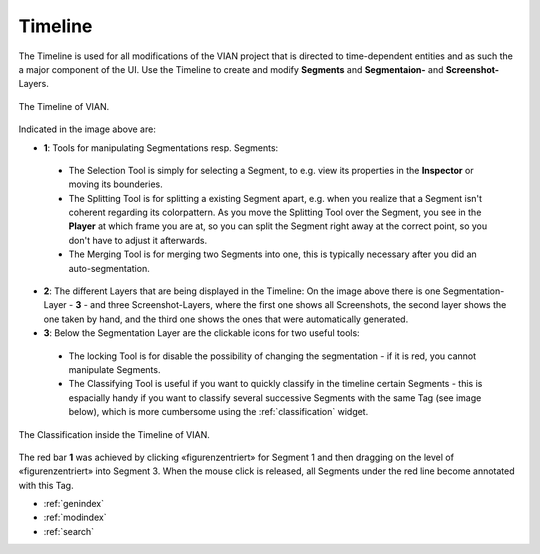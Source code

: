 .. _timeline:

Timeline
========
The Timeline is used for all modifications of the VIAN project that is directed to time-dependent entities and as such
the a major component of the UI.
Use the Timeline to create and modify **Segments** and **Segmentaion-** and **Screenshot-** Layers.


.. figure:: timeline_new.png
   :scale: 60%
   :align: center
   :alt: map to buried treasure

   The Timeline of VIAN.

Indicated in the image above are:

- **1**: Tools for manipulating Segmentations resp. Segments:
 - The Selection Tool |selection_tool| is simply for selecting a Segment, to e.g. view its properties in the **Inspector** or moving its bounderies.
 - The Splitting Tool |splitting_tool| is for splitting a existing Segment apart, e.g. when you realize that a Segment isn't coherent regarding its colorpattern. As you move the Splitting Tool over the Segment, you see in the **Player** at which frame you are at, so you can split the Segment right away at the correct point, so you don't have to adjust it afterwards.
 - The Merging Tool |merging_tool| is for merging two Segments into one, this is typically necessary after you did an auto-segmentation.
- **2**: The different Layers that are being displayed in the Timeline: On the image above there is one Segmentation-Layer - **3** - and three Screenshot-Layers, where the first one shows all Screenshots, the second layer shows the one taken by hand, and the third one shows the ones that were automatically generated.
- **3**: Below the Segmentation Layer are the clickable icons for two useful tools:
 - The locking Tool |lock_tool| is for disable the possibility of changing the segmentation - if it is red, you cannot manipulate Segments.
 - The Classifying Tool |classify_tool| is useful if you want to quickly classify in the timeline certain Segments - this is espacially handy if you want to classify several successive Segments with the same Tag (see image below), which is more cumbersome using the :ref:`classification` widget.

.. figure:: timeline_classification.png
   :scale: 60%
   :align: center
   :alt: map to buried treasure

   The Classification inside the Timeline of VIAN.

The red bar **1** was achieved by clicking «figurenzentriert» for Segment 1 and then dragging on the level of «figurenzentriert» into Segment 3.
When the mouse click is released, all Segments under the red line become annotated with this Tag.

.. |selection_tool| image:: timeline_selection_tool.png
   :height: 20px
   :width: 20px

.. |splitting_tool| image:: timeline_splitting_tool.png
   :height: 20px
   :width: 20px

.. |merging_tool| image:: timeline_merging_tool.png
   :height: 20px
   :width: 20px

.. |lock_tool| image:: lock_segment_layer.png
   :height: 20px
   :width: 20px

.. |classify_tool| image:: classify_segment_layer.png
   :height: 20px
   :width: 20px

* :ref:`genindex`
* :ref:`modindex`
* :ref:`search`
